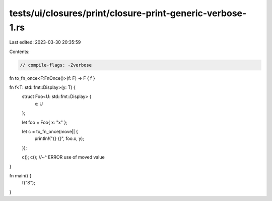 tests/ui/closures/print/closure-print-generic-verbose-1.rs
==========================================================

Last edited: 2023-03-30 20:35:59

Contents:

.. code-block:: rs

    // compile-flags: -Zverbose

fn to_fn_once<F:FnOnce()>(f: F) -> F { f }

fn f<T: std::fmt::Display>(y: T) {
    struct Foo<U: std::fmt::Display> {
        x: U
    };

    let foo =  Foo{ x: "x" };

    let c = to_fn_once(move|| {
        println!("{} {}", foo.x, y);
    });

    c();
    c();
    //~^ ERROR use of moved value
}


fn main() {
    f("S");
}


